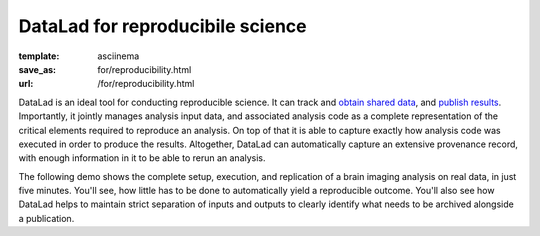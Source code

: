 DataLad for reproducibile science
*********************************
:template: asciinema
:save_as: for/reproducibility.html
:url: /for/reproducibility.html

DataLad is an ideal tool for conducting reproducible science. It can track and
`obtain shared data </for/dataconsumers.html>`__, and `publish results
</for/datasharing.html>`__. Importantly, it jointly manages analysis input
data, and associated analysis code as a complete representation of the critical
elements required to reproduce an analysis. On top of that it is able to
capture exactly how analysis code was executed in order to produce the results.
Altogether, DataLad can automatically capture an extensive provenance record,
with enough information in it to be able to rerun an analysis.

The following demo shows the complete setup, execution, and replication of a
brain imaging analysis on real data, in just five minutes. You'll see, how little
has to be done to automatically yield a reproducible outcome. You'll also see
how DataLad helps to maintain strict separation of inputs and outputs to clearly
identify what needs to be archived alongside a publication.

.. raw:: html

    <asciinema-player src="/asciicast/reproducible_analysis.json" cols="80" rows="24"></asciinema-player>

